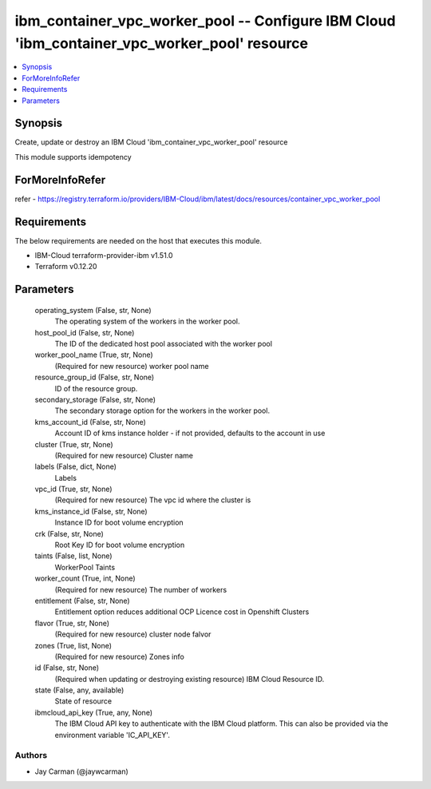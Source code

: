 
ibm_container_vpc_worker_pool -- Configure IBM Cloud 'ibm_container_vpc_worker_pool' resource
=============================================================================================

.. contents::
   :local:
   :depth: 1


Synopsis
--------

Create, update or destroy an IBM Cloud 'ibm_container_vpc_worker_pool' resource

This module supports idempotency


ForMoreInfoRefer
----------------
refer - https://registry.terraform.io/providers/IBM-Cloud/ibm/latest/docs/resources/container_vpc_worker_pool

Requirements
------------
The below requirements are needed on the host that executes this module.

- IBM-Cloud terraform-provider-ibm v1.51.0
- Terraform v0.12.20



Parameters
----------

  operating_system (False, str, None)
    The operating system of the workers in the worker pool.


  host_pool_id (False, str, None)
    The ID of the dedicated host pool associated with the worker pool


  worker_pool_name (True, str, None)
    (Required for new resource) worker pool name


  resource_group_id (False, str, None)
    ID of the resource group.


  secondary_storage (False, str, None)
    The secondary storage option for the workers in the worker pool.


  kms_account_id (False, str, None)
    Account ID of kms instance holder - if not provided, defaults to the account in use


  cluster (True, str, None)
    (Required for new resource) Cluster name


  labels (False, dict, None)
    Labels


  vpc_id (True, str, None)
    (Required for new resource) The vpc id where the cluster is


  kms_instance_id (False, str, None)
    Instance ID for boot volume encryption


  crk (False, str, None)
    Root Key ID for boot volume encryption


  taints (False, list, None)
    WorkerPool Taints


  worker_count (True, int, None)
    (Required for new resource) The number of workers


  entitlement (False, str, None)
    Entitlement option reduces additional OCP Licence cost in Openshift Clusters


  flavor (True, str, None)
    (Required for new resource) cluster node falvor


  zones (True, list, None)
    (Required for new resource) Zones info


  id (False, str, None)
    (Required when updating or destroying existing resource) IBM Cloud Resource ID.


  state (False, any, available)
    State of resource


  ibmcloud_api_key (True, any, None)
    The IBM Cloud API key to authenticate with the IBM Cloud platform. This can also be provided via the environment variable 'IC_API_KEY'.













Authors
~~~~~~~

- Jay Carman (@jaywcarman)

